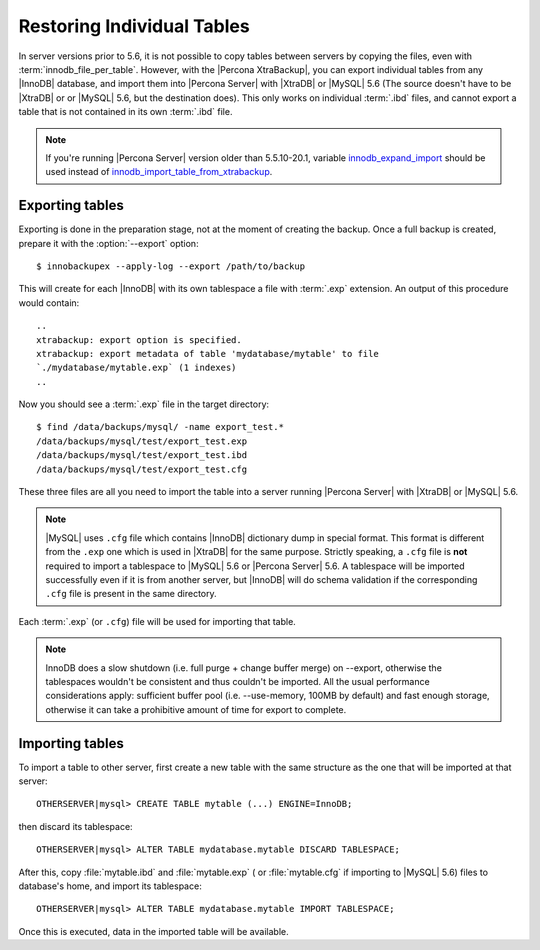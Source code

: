 .. _imp_exp_ibk:

=============================
 Restoring Individual Tables
=============================

In server versions prior to 5.6, it is not possible to copy tables between servers by copying the files, even with :term:`innodb_file_per_table`. However, with the |Percona XtraBackup|, you can export individual tables from any |InnoDB| database, and import them into |Percona Server| with |XtraDB| or |MySQL| 5.6 (The source doesn't have to be |XtraDB| or or |MySQL| 5.6, but the destination does). This only works on individual :term:`.ibd` files, and cannot export a table that is not contained in its own :term:`.ibd` file.

.. note:: 

   If you're running |Percona Server| version older than 5.5.10-20.1, variable `innodb_expand_import <http://www.percona.com/doc/percona-server/5.5/management/innodb_expand_import.html#innodb_expand_import>`_ should be used instead of `innodb_import_table_from_xtrabackup <http://www.percona.com/doc/percona-server/5.5/management/innodb_expand_import.html#innodb_import_table_from_xtrabackup>`_.

Exporting tables
================

Exporting is done in the preparation stage, not at the moment of creating the backup. Once a full backup is created, prepare it with the :option:`--export` option: ::

  $ innobackupex --apply-log --export /path/to/backup

This will create for each |InnoDB| with its own tablespace a file with :term:`.exp` extension. An output of this procedure would contain: ::

  ..
  xtrabackup: export option is specified.
  xtrabackup: export metadata of table 'mydatabase/mytable' to file
  `./mydatabase/mytable.exp` (1 indexes)
  ..

Now you should see a :term:`.exp` file in the target directory: ::

  $ find /data/backups/mysql/ -name export_test.*
  /data/backups/mysql/test/export_test.exp
  /data/backups/mysql/test/export_test.ibd
  /data/backups/mysql/test/export_test.cfg

These three files are all you need to import the table into a server running |Percona Server| with |XtraDB| or |MySQL| 5.6.

.. note:: 

  |MySQL| uses ``.cfg`` file which contains |InnoDB| dictionary dump in special format. This format is different from the ``.exp`` one which is used in |XtraDB| for the same purpose. Strictly speaking, a ``.cfg`` file is **not** required to import a tablespace to |MySQL| 5.6 or |Percona Server| 5.6. A tablespace will be imported successfully even if it is from another server, but |InnoDB| will do schema validation if the corresponding ``.cfg`` file is present in the same directory.

Each :term:`.exp` (or ``.cfg``)  file will be used for importing that table.

.. note::

  InnoDB does a slow shutdown (i.e. full purge + change buffer merge) on --export, otherwise the tablespaces wouldn't be consistent and thus couldn't be imported. All the usual performance considerations apply: sufficient buffer pool (i.e. --use-memory, 100MB by default) and fast enough storage, otherwise it can take a prohibitive amount of time for export to complete.

Importing tables
================

To import a table to other server, first create a new table with the same structure as the one that will be imported at that server: ::

  OTHERSERVER|mysql> CREATE TABLE mytable (...) ENGINE=InnoDB;

then discard its tablespace: ::

   OTHERSERVER|mysql> ALTER TABLE mydatabase.mytable DISCARD TABLESPACE;

After this, copy :file:`mytable.ibd` and :file:`mytable.exp` ( or :file:`mytable.cfg` if importing to |MySQL| 5.6) files to database's home, and import its tablespace: ::

   OTHERSERVER|mysql> ALTER TABLE mydatabase.mytable IMPORT TABLESPACE;

Once this is executed, data in the imported table will be available.

